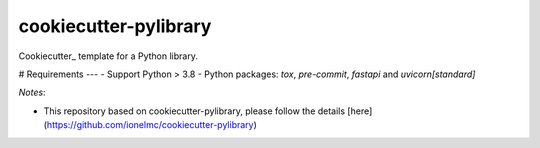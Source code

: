 ======================
cookiecutter-pylibrary
======================

Cookiecutter_ template for a Python library.



# Requirements
---
- Support Python > 3.8
- Python packages: `tox`, `pre-commit`, `fastapi` and `uvicorn[standard]`


*Notes*:

* This repository based on cookiecutter-pylibrary, please follow the details [here](https://github.com/ionelmc/cookiecutter-pylibrary)
